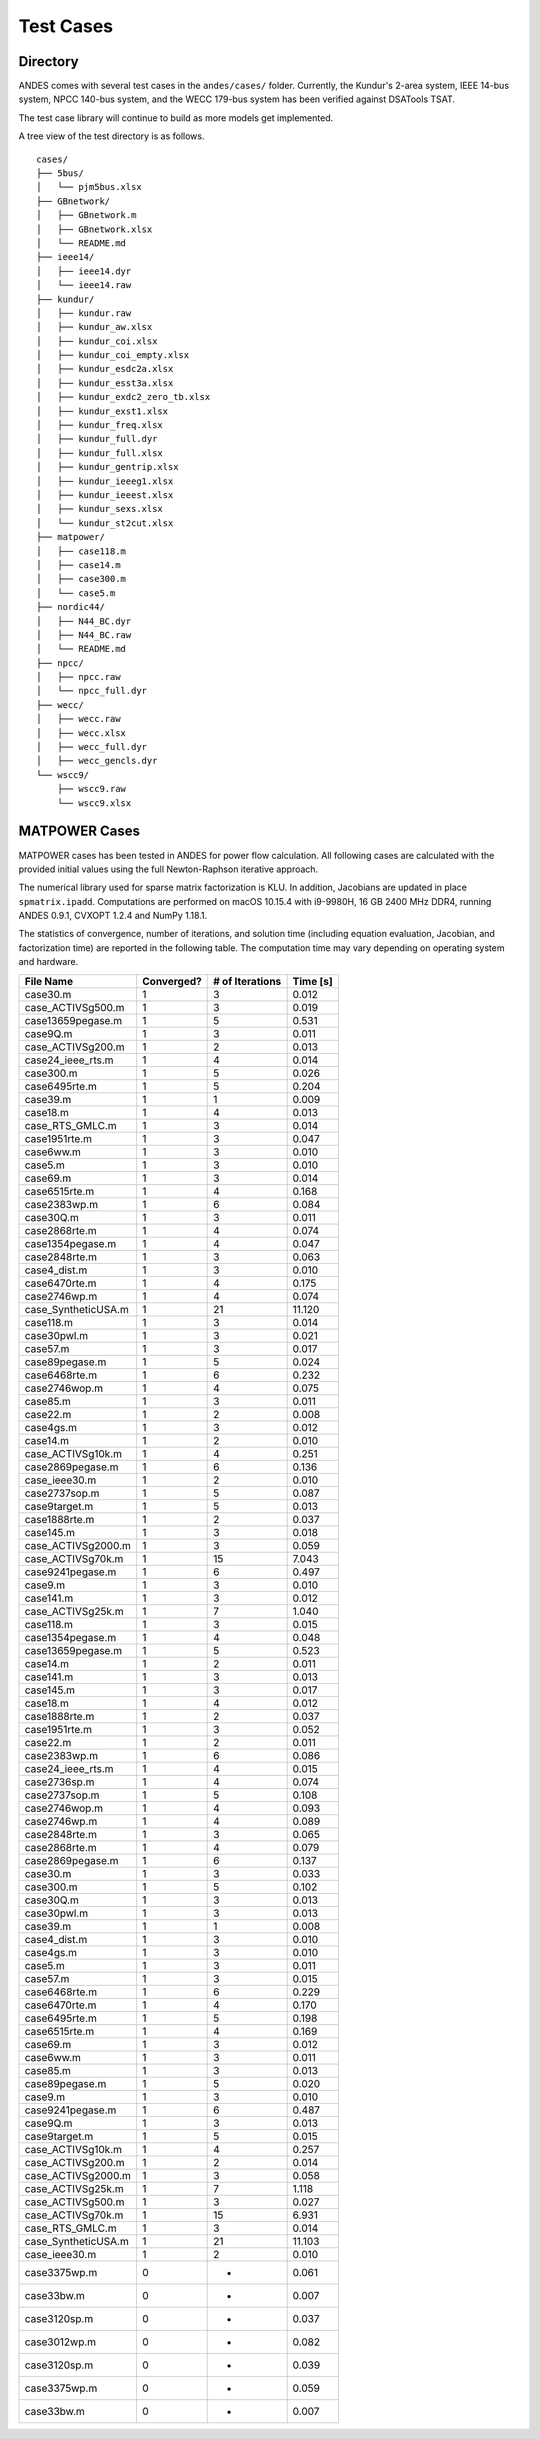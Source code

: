 .. _cases:

***********************
Test Cases
***********************

Directory
=========

ANDES comes with several test cases in the ``andes/cases/`` folder.
Currently, the Kundur's 2-area system, IEEE 14-bus system,
NPCC 140-bus system, and the WECC 179-bus system has been verified
against DSATools TSAT.

The test case library will continue to build as more models get implemented.

A tree view of the test directory is as follows. ::

    cases/
    ├── 5bus/
    │   └── pjm5bus.xlsx
    ├── GBnetwork/
    │   ├── GBnetwork.m
    │   ├── GBnetwork.xlsx
    │   └── README.md
    ├── ieee14/
    │   ├── ieee14.dyr
    │   └── ieee14.raw
    ├── kundur/
    │   ├── kundur.raw
    │   ├── kundur_aw.xlsx
    │   ├── kundur_coi.xlsx
    │   ├── kundur_coi_empty.xlsx
    │   ├── kundur_esdc2a.xlsx
    │   ├── kundur_esst3a.xlsx
    │   ├── kundur_exdc2_zero_tb.xlsx
    │   ├── kundur_exst1.xlsx
    │   ├── kundur_freq.xlsx
    │   ├── kundur_full.dyr
    │   ├── kundur_full.xlsx
    │   ├── kundur_gentrip.xlsx
    │   ├── kundur_ieeeg1.xlsx
    │   ├── kundur_ieeest.xlsx
    │   ├── kundur_sexs.xlsx
    │   └── kundur_st2cut.xlsx
    ├── matpower/
    │   ├── case118.m
    │   ├── case14.m
    │   ├── case300.m
    │   └── case5.m
    ├── nordic44/
    │   ├── N44_BC.dyr
    │   ├── N44_BC.raw
    │   └── README.md
    ├── npcc/
    │   ├── npcc.raw
    │   └── npcc_full.dyr
    ├── wecc/
    │   ├── wecc.raw
    │   ├── wecc.xlsx
    │   ├── wecc_full.dyr
    │   ├── wecc_gencls.dyr
    └── wscc9/
        ├── wscc9.raw
        └── wscc9.xlsx

MATPOWER Cases
==============================

MATPOWER cases has been tested in ANDES for power flow calculation.
All following cases are calculated with the provided initial values
using the full Newton-Raphson iterative approach.

The numerical library used for sparse matrix factorization is KLU.
In addition, Jacobians are updated in place ``spmatrix.ipadd``.
Computations are performed on macOS 10.15.4 with i9-9980H, 16 GB
2400 MHz DDR4, running ANDES 0.9.1, CVXOPT 1.2.4 and NumPy 1.18.1.

The statistics of convergence, number of iterations, and solution time
(including equation evaluation, Jacobian, and factorization time) are
reported in the following table.
The computation time may vary depending on operating system and hardware.

+--------------------------+------------+-----------------+----------+
|        File Name         | Converged? | # of Iterations | Time [s] |
+==========================+============+=================+==========+
|  case30.m                | 1          | 3               | 0.012    |
+--------------------------+------------+-----------------+----------+
|  case_ACTIVSg500.m       | 1          | 3               | 0.019    |
+--------------------------+------------+-----------------+----------+
|  case13659pegase.m       | 1          | 5               | 0.531    |
+--------------------------+------------+-----------------+----------+
|  case9Q.m                | 1          | 3               | 0.011    |
+--------------------------+------------+-----------------+----------+
|  case_ACTIVSg200.m       | 1          | 2               | 0.013    |
+--------------------------+------------+-----------------+----------+
|  case24_ieee_rts.m       | 1          | 4               | 0.014    |
+--------------------------+------------+-----------------+----------+
|  case300.m               | 1          | 5               | 0.026    |
+--------------------------+------------+-----------------+----------+
|  case6495rte.m           | 1          | 5               | 0.204    |
+--------------------------+------------+-----------------+----------+
|  case39.m                | 1          | 1               | 0.009    |
+--------------------------+------------+-----------------+----------+
|  case18.m                | 1          | 4               | 0.013    |
+--------------------------+------------+-----------------+----------+
|  case_RTS_GMLC.m         | 1          | 3               | 0.014    |
+--------------------------+------------+-----------------+----------+
|  case1951rte.m           | 1          | 3               | 0.047    |
+--------------------------+------------+-----------------+----------+
|  case6ww.m               | 1          | 3               | 0.010    |
+--------------------------+------------+-----------------+----------+
|  case5.m                 | 1          | 3               | 0.010    |
+--------------------------+------------+-----------------+----------+
|  case69.m                | 1          | 3               | 0.014    |
+--------------------------+------------+-----------------+----------+
|  case6515rte.m           | 1          | 4               | 0.168    |
+--------------------------+------------+-----------------+----------+
|  case2383wp.m            | 1          | 6               | 0.084    |
+--------------------------+------------+-----------------+----------+
|  case30Q.m               | 1          | 3               | 0.011    |
+--------------------------+------------+-----------------+----------+
|  case2868rte.m           | 1          | 4               | 0.074    |
+--------------------------+------------+-----------------+----------+
|  case1354pegase.m        | 1          | 4               | 0.047    |
+--------------------------+------------+-----------------+----------+
|  case2848rte.m           | 1          | 3               | 0.063    |
+--------------------------+------------+-----------------+----------+
|  case4_dist.m            | 1          | 3               | 0.010    |
+--------------------------+------------+-----------------+----------+
|  case6470rte.m           | 1          | 4               | 0.175    |
+--------------------------+------------+-----------------+----------+
|  case2746wp.m            | 1          | 4               | 0.074    |
+--------------------------+------------+-----------------+----------+
|  case_SyntheticUSA.m     | 1          | 21              | 11.120   |
+--------------------------+------------+-----------------+----------+
|  case118.m               | 1          | 3               | 0.014    |
+--------------------------+------------+-----------------+----------+
|  case30pwl.m             | 1          | 3               | 0.021    |
+--------------------------+------------+-----------------+----------+
|  case57.m                | 1          | 3               | 0.017    |
+--------------------------+------------+-----------------+----------+
|  case89pegase.m          | 1          | 5               | 0.024    |
+--------------------------+------------+-----------------+----------+
|  case6468rte.m           | 1          | 6               | 0.232    |
+--------------------------+------------+-----------------+----------+
|  case2746wop.m           | 1          | 4               | 0.075    |
+--------------------------+------------+-----------------+----------+
|  case85.m                | 1          | 3               | 0.011    |
+--------------------------+------------+-----------------+----------+
|  case22.m                | 1          | 2               | 0.008    |
+--------------------------+------------+-----------------+----------+
|  case4gs.m               | 1          | 3               | 0.012    |
+--------------------------+------------+-----------------+----------+
|  case14.m                | 1          | 2               | 0.010    |
+--------------------------+------------+-----------------+----------+
|  case_ACTIVSg10k.m       | 1          | 4               | 0.251    |
+--------------------------+------------+-----------------+----------+
|  case2869pegase.m        | 1          | 6               | 0.136    |
+--------------------------+------------+-----------------+----------+
|  case_ieee30.m           | 1          | 2               | 0.010    |
+--------------------------+------------+-----------------+----------+
|  case2737sop.m           | 1          | 5               | 0.087    |
+--------------------------+------------+-----------------+----------+
|  case9target.m           | 1          | 5               | 0.013    |
+--------------------------+------------+-----------------+----------+
|  case1888rte.m           | 1          | 2               | 0.037    |
+--------------------------+------------+-----------------+----------+
|  case145.m               | 1          | 3               | 0.018    |
+--------------------------+------------+-----------------+----------+
|  case_ACTIVSg2000.m      | 1          | 3               | 0.059    |
+--------------------------+------------+-----------------+----------+
|  case_ACTIVSg70k.m       | 1          | 15              | 7.043    |
+--------------------------+------------+-----------------+----------+
|  case9241pegase.m        | 1          | 6               | 0.497    |
+--------------------------+------------+-----------------+----------+
|  case9.m                 | 1          | 3               | 0.010    |
+--------------------------+------------+-----------------+----------+
|  case141.m               | 1          | 3               | 0.012    |
+--------------------------+------------+-----------------+----------+
|  case_ACTIVSg25k.m       | 1          | 7               | 1.040    |
+--------------------------+------------+-----------------+----------+
|  case118.m               | 1          | 3               | 0.015    |
+--------------------------+------------+-----------------+----------+
|  case1354pegase.m        | 1          | 4               | 0.048    |
+--------------------------+------------+-----------------+----------+
|  case13659pegase.m       | 1          | 5               | 0.523    |
+--------------------------+------------+-----------------+----------+
|  case14.m                | 1          | 2               | 0.011    |
+--------------------------+------------+-----------------+----------+
|  case141.m               | 1          | 3               | 0.013    |
+--------------------------+------------+-----------------+----------+
|  case145.m               | 1          | 3               | 0.017    |
+--------------------------+------------+-----------------+----------+
|  case18.m                | 1          | 4               | 0.012    |
+--------------------------+------------+-----------------+----------+
|  case1888rte.m           | 1          | 2               | 0.037    |
+--------------------------+------------+-----------------+----------+
|  case1951rte.m           | 1          | 3               | 0.052    |
+--------------------------+------------+-----------------+----------+
|  case22.m                | 1          | 2               | 0.011    |
+--------------------------+------------+-----------------+----------+
|  case2383wp.m            | 1          | 6               | 0.086    |
+--------------------------+------------+-----------------+----------+
|  case24_ieee_rts.m       | 1          | 4               | 0.015    |
+--------------------------+------------+-----------------+----------+
|  case2736sp.m            | 1          | 4               | 0.074    |
+--------------------------+------------+-----------------+----------+
|  case2737sop.m           | 1          | 5               | 0.108    |
+--------------------------+------------+-----------------+----------+
|  case2746wop.m           | 1          | 4               | 0.093    |
+--------------------------+------------+-----------------+----------+
|  case2746wp.m            | 1          | 4               | 0.089    |
+--------------------------+------------+-----------------+----------+
|  case2848rte.m           | 1          | 3               | 0.065    |
+--------------------------+------------+-----------------+----------+
|  case2868rte.m           | 1          | 4               | 0.079    |
+--------------------------+------------+-----------------+----------+
|  case2869pegase.m        | 1          | 6               | 0.137    |
+--------------------------+------------+-----------------+----------+
|  case30.m                | 1          | 3               | 0.033    |
+--------------------------+------------+-----------------+----------+
|  case300.m               | 1          | 5               | 0.102    |
+--------------------------+------------+-----------------+----------+
|  case30Q.m               | 1          | 3               | 0.013    |
+--------------------------+------------+-----------------+----------+
|  case30pwl.m             | 1          | 3               | 0.013    |
+--------------------------+------------+-----------------+----------+
|  case39.m                | 1          | 1               | 0.008    |
+--------------------------+------------+-----------------+----------+
|  case4_dist.m            | 1          | 3               | 0.010    |
+--------------------------+------------+-----------------+----------+
|  case4gs.m               | 1          | 3               | 0.010    |
+--------------------------+------------+-----------------+----------+
|  case5.m                 | 1          | 3               | 0.011    |
+--------------------------+------------+-----------------+----------+
|  case57.m                | 1          | 3               | 0.015    |
+--------------------------+------------+-----------------+----------+
|  case6468rte.m           | 1          | 6               | 0.229    |
+--------------------------+------------+-----------------+----------+
|  case6470rte.m           | 1          | 4               | 0.170    |
+--------------------------+------------+-----------------+----------+
|  case6495rte.m           | 1          | 5               | 0.198    |
+--------------------------+------------+-----------------+----------+
|  case6515rte.m           | 1          | 4               | 0.169    |
+--------------------------+------------+-----------------+----------+
|  case69.m                | 1          | 3               | 0.012    |
+--------------------------+------------+-----------------+----------+
|  case6ww.m               | 1          | 3               | 0.011    |
+--------------------------+------------+-----------------+----------+
|  case85.m                | 1          | 3               | 0.013    |
+--------------------------+------------+-----------------+----------+
|  case89pegase.m          | 1          | 5               | 0.020    |
+--------------------------+------------+-----------------+----------+
|  case9.m                 | 1          | 3               | 0.010    |
+--------------------------+------------+-----------------+----------+
|  case9241pegase.m        | 1          | 6               | 0.487    |
+--------------------------+------------+-----------------+----------+
|  case9Q.m                | 1          | 3               | 0.013    |
+--------------------------+------------+-----------------+----------+
|  case9target.m           | 1          | 5               | 0.015    |
+--------------------------+------------+-----------------+----------+
|  case_ACTIVSg10k.m       | 1          | 4               | 0.257    |
+--------------------------+------------+-----------------+----------+
|  case_ACTIVSg200.m       | 1          | 2               | 0.014    |
+--------------------------+------------+-----------------+----------+
|  case_ACTIVSg2000.m      | 1          | 3               | 0.058    |
+--------------------------+------------+-----------------+----------+
|  case_ACTIVSg25k.m       | 1          | 7               | 1.118    |
+--------------------------+------------+-----------------+----------+
|  case_ACTIVSg500.m       | 1          | 3               | 0.027    |
+--------------------------+------------+-----------------+----------+
|  case_ACTIVSg70k.m       | 1          | 15              | 6.931    |
+--------------------------+------------+-----------------+----------+
|  case_RTS_GMLC.m         | 1          | 3               | 0.014    |
+--------------------------+------------+-----------------+----------+
|  case_SyntheticUSA.m     | 1          | 21              | 11.103   |
+--------------------------+------------+-----------------+----------+
|  case_ieee30.m           | 1          | 2               | 0.010    |
+--------------------------+------------+-----------------+----------+
|  case3375wp.m            | 0          | -               | 0.061    |
+--------------------------+------------+-----------------+----------+
|  case33bw.m              | 0          | -               | 0.007    |
+--------------------------+------------+-----------------+----------+
|  case3120sp.m            | 0          | -               | 0.037    |
+--------------------------+------------+-----------------+----------+
|  case3012wp.m            | 0          | -               | 0.082    |
+--------------------------+------------+-----------------+----------+
|  case3120sp.m            | 0          | -               | 0.039    |
+--------------------------+------------+-----------------+----------+
|  case3375wp.m            | 0          | -               | 0.059    |
+--------------------------+------------+-----------------+----------+
|  case33bw.m              | 0          | -               | 0.007    |
+--------------------------+------------+-----------------+----------+
